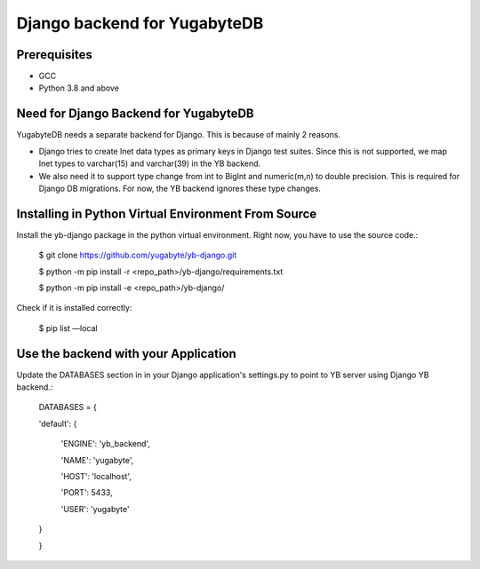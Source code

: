 Django backend for YugabyteDB
=============================

Prerequisites
---------------
* GCC
* Python 3.8 and above 

Need for Django Backend for YugabyteDB
---------------------------------------
YugabyteDB needs a separate backend for Django. This is because of mainly 2 reasons.

* Django tries to create Inet data types as primary keys in Django test suites. Since this is not supported, we map Inet types to varchar(15) and varchar(39) in the YB backend.  
* We also need it to support type change from int to BigInt and numeric(m,n) to double precision. This is required  for Django DB migrations. For now, the YB backend ignores these type changes.


Installing in Python Virtual Environment From Source
---------------------------------------------------------

Install the yb-django package in the python virtual environment. Right now, you have to use the source code.:

    $ git clone https://github.com/yugabyte/yb-django.git

    $ python -m pip install -r <repo_path>/yb-django/requirements.txt

    $ python -m pip install -e <repo_path>/yb-django/


Check if it is installed correctly:

    $ pip list —local

Use the backend with your Application
---------------------------------------------

Update the DATABASES section in in your Django application's settings.py to point to YB server using Django YB backend.:

    DATABASES = {

    'default': {

        'ENGINE': 'yb_backend',

        'NAME': 'yugabyte',

        'HOST': 'localhost',

        'PORT': 5433,

        'USER': 'yugabyte'

    }

    }

